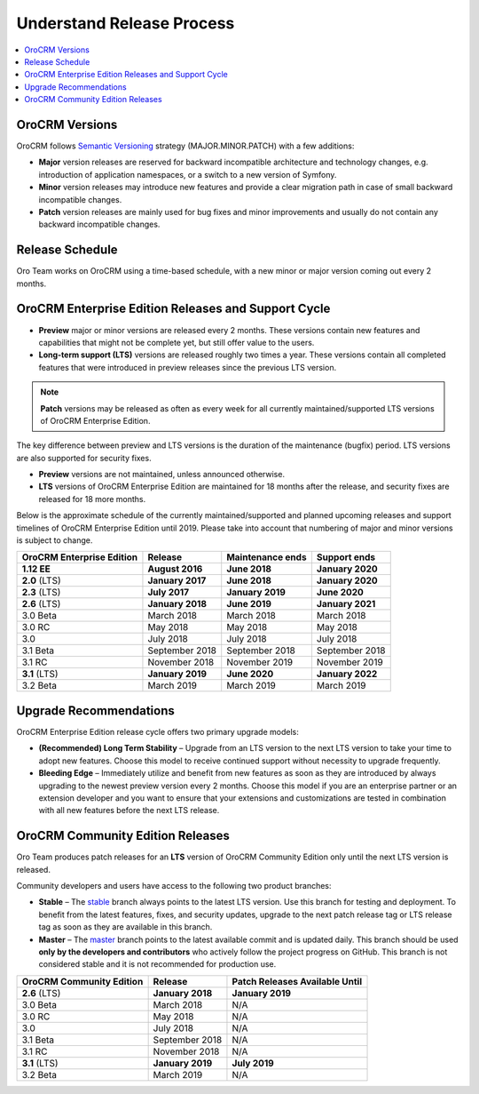 .. _doc--community--release:

Understand Release Process
==========================

.. contents:: :local:
    :depth: 1

OroCRM Versions
--------------------

OroCRM follows `Semantic Versioning`_ strategy (MAJOR.MINOR.PATCH) with a few additions:

- **Major** version releases are reserved for backward incompatible architecture and technology changes, e.g. introduction of application namespaces, or a switch to a new version of Symfony.
- **Minor** version releases may introduce new features and provide a clear migration path in case of small backward incompatible changes.
- **Patch** version releases are mainly used for bug fixes and minor improvements and usually do not contain any backward incompatible changes.


Release Schedule
----------------

Oro Team works on OroCRM using a time-based schedule, with a new minor or major version coming out every 2 months.

OroCRM Enterprise Edition Releases and Support Cycle
---------------------------------------------------------

- **Preview** major or minor versions are released every 2 months. These versions contain new features and capabilities that might not be complete yet, but still offer value to the users.
- **Long-term support (LTS)** versions are released roughly two times a year. These versions contain all completed features that were introduced in preview releases since the previous LTS version.

.. note::

   **Patch** versions may be released as often as every week for all currently maintained/supported LTS versions of OroCRM Enterprise Edition.


The key difference between preview and LTS versions is the duration of the maintenance (bugfix) period. LTS versions are also supported for security fixes.

- **Preview** versions are not maintained, unless announced otherwise.
- **LTS** versions of OroCRM Enterprise Edition are maintained for 18 months after the release, and security fixes are released for 18 more months.

Below is the approximate schedule of the currently maintained/supported and planned upcoming releases and support timelines of OroCRM Enterprise Edition until 2019. Please take into account that numbering of major and minor versions is subject to change.

.. .. image:: /community/img/release_process/OroCRM_release_schedule.png

+--------------------------------+-------------------+-------------------+-------------------+
| OroCRM Enterprise Edition      | Release           | Maintenance ends  | Support ends      |
+================================+===================+===================+===================+
| **1.12 EE**                    | **August 2016**   | **June 2018**     | **January 2020**  |
+--------------------------------+-------------------+-------------------+-------------------+
| **2.0** (LTS)                  | **January 2017**  | **June 2018**     | **January 2020**  |
+--------------------------------+-------------------+-------------------+-------------------+
| **2.3** (LTS)                  | **July 2017**     | **January 2019**  | **June 2020**     |
+--------------------------------+-------------------+-------------------+-------------------+
| **2.6** (LTS)                  | **January 2018**  | **June 2019**     | **January 2021**  |
+--------------------------------+-------------------+-------------------+-------------------+
| 3.0 Beta                       | March 2018        | March 2018        | March 2018        |
+--------------------------------+-------------------+-------------------+-------------------+
| 3.0 RC                         | May 2018          | May 2018          | May 2018          |
+--------------------------------+-------------------+-------------------+-------------------+
| 3.0                            | July 2018         | July 2018         | July 2018         |
+--------------------------------+-------------------+-------------------+-------------------+
| 3.1 Beta                       | September 2018    | September 2018    | September 2018    |
+--------------------------------+-------------------+-------------------+-------------------+
| 3.1 RC                         | November 2018     | November 2019     | November 2019     |
+--------------------------------+-------------------+-------------------+-------------------+
| **3.1** (LTS)                  | **January 2019**  | **June 2020**     | **January 2022**  |
+--------------------------------+-------------------+-------------------+-------------------+
| 3.2 Beta                       | March 2019        | March 2019        | March 2019        |
+--------------------------------+-------------------+-------------------+-------------------+


Upgrade Recommendations
-----------------------

OroCRM Enterprise Edition release cycle offers two primary upgrade models:

- **(Recommended) Long Term Stability** – Upgrade from an LTS version to the next LTS version to take your time to adopt new features. Choose this model to receive continued support without necessity to upgrade frequently.
- **Bleeding Edge** – Immediately utilize and benefit from new features as soon as they are introduced by always upgrading to the newest preview version every 2 months. Choose this model if you are an enterprise partner or an extension developer and you want to ensure that your extensions and customizations are tested in combination with all new features before the next LTS release.


OroCRM Community Edition Releases
--------------------------------------

Oro Team produces patch releases for an **LTS** version of OroCRM Community Edition only until the next LTS version is released.

Community developers and users have access to the following two product branches:

- **Stable** – The `stable <https://github.com/oroinc/crm-application/tree/stable>`_ branch always points to the latest LTS version. Use this branch for testing and deployment. To benefit from the latest features, fixes, and security updates, upgrade to the next patch release tag or LTS release tag as soon as they are available in this branch.
- **Master** – The `master <https://github.com/oroinc/crm-application/tree/master>`_ branch points to the latest available commit and is updated daily. This branch should be used **only by the developers and contributors** who actively follow the project progress on GitHub. This branch is not considered stable and it is not recommended for production use.

+-------------------------------+-------------------+--------------------------------+
| OroCRM Community Edition      | Release           | Patch Releases Available Until |
+===============================+===================+================================+
| **2.6** (LTS)                 | **January 2018**  | **January 2019**               |
+-------------------------------+-------------------+--------------------------------+
| 3.0 Beta                      | March 2018        | N/A                            |
+-------------------------------+-------------------+--------------------------------+
| 3.0 RC                        | May 2018          | N/A                            |
+-------------------------------+-------------------+--------------------------------+
| 3.0                           | July 2018         | N/A                            |
+-------------------------------+-------------------+--------------------------------+
| 3.1 Beta                      | September 2018    | N/A                            |
+-------------------------------+-------------------+--------------------------------+
| 3.1 RC                        | November 2018     | N/A                            |
+-------------------------------+-------------------+--------------------------------+
| **3.1** (LTS)                 | **January 2019**  | **July 2019**                  |
+-------------------------------+-------------------+--------------------------------+
| 3.2 Beta                      | March 2019        | N/A                            |
+-------------------------------+-------------------+--------------------------------+


.. _Semantic Versioning:    http://semver.org/
